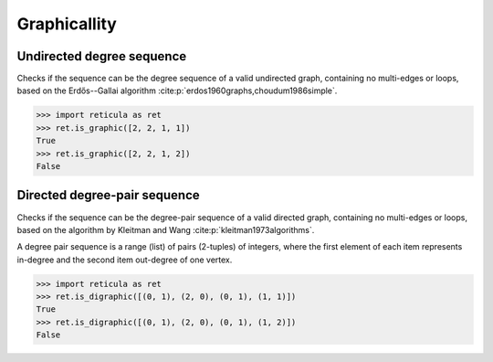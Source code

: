 Graphicallity
=============

Undirected degree sequence
--------------------------

.. tab-set::

  .. tab-item:: Python
    :sync: python

    .. py:function:: is_graphic(degree_seq: List[int]) -> bool

  .. tab-item:: C++
    :sync: cpp

    .. cpp:function:: template <std::ranges::forward_range Range> \
        requires degree_range<Range> \
        bool is_graphic(Range&& degree_sequence)

Checks if the sequence can be the degree sequence of a valid undirected graph,
containing no multi-edges or loops, based on the Erdős--Gallai algorithm
:cite:p:`erdos1960graphs,choudum1986simple`.

.. code-block:: pycon

  >>> import reticula as ret
  >>> ret.is_graphic([2, 2, 1, 1])
  True
  >>> ret.is_graphic([2, 2, 1, 2])
  False


Directed degree-pair sequence
-----------------------------

.. tab-set::

  .. tab-item:: Python
    :sync: python

    .. py:function:: is_digraphic(\
        in_out_degree_sequence: List[Pair[int, int]]) -> bool

  .. tab-item:: C++
    :sync: cpp

    .. cpp:function:: template <std::ranges::input_range PairRange> \
        requires degree_pair_range<PairRange> \
        bool is_digraphic(PairRange&& in_out_degree_sequence)


Checks if the sequence can be the degree-pair sequence of a valid directed
graph, containing no multi-edges or loops, based on the algorithm by Kleitman
and Wang :cite:p:`kleitman1973algorithms`.

A degree pair sequence is a range (list) of pairs (2-tuples) of integers,
where the first element of each item represents in-degree and the second item
out-degree of one vertex.

.. code-block:: pycon

  >>> import reticula as ret
  >>> ret.is_digraphic([(0, 1), (2, 0), (0, 1), (1, 1)])
  True
  >>> ret.is_digraphic([(0, 1), (2, 0), (0, 1), (1, 2)])
  False
